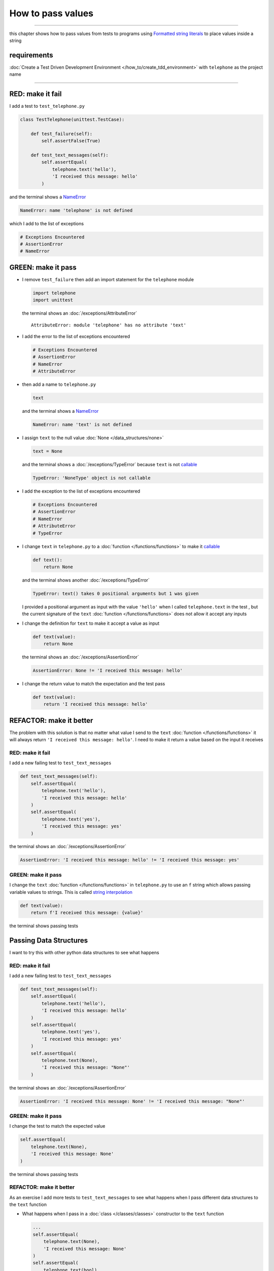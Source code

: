 
###################
How to pass values
###################

.. raw:: html

  <iframe width="560" height="315" src="https://www.youtube-nocookie.com/embed/Og17sfCamr0?si=zPQO30JbmFjTiprI" title="YouTube video player" frameborder="0" allow="accelerometer; autoplay; clipboard-write; encrypted-media; gyroscope; picture-in-picture; web-share" allowfullscreen></iframe>

----

this chapter shows how to pass values from tests to programs using `Formatted string literals <https://docs.python.org/3/reference/lexical_analysis.html#formatted-string-literals>`_ to place values inside a string

****************
requirements
****************

:doc:`Create a Test Driven Development Environment </how_to/create_tdd_environment>` with ``telephone`` as the project name

----

*******************
RED: make it fail
*******************

I add a test to ``test_telephone.py``

.. code-block:: python

  class TestTelephone(unittest.TestCase):

      def test_failure(self):
          self.assertFalse(True)

      def test_text_messages(self):
          self.assertEqual(
              telephone.text('hello'),
              'I received this message: hello'
          )

and the terminal shows a `NameError <https://docs.python.org/3/library/exceptions.html?highlight=exceptions#NameError>`_

.. code-block:: python

  NameError: name 'telephone' is not defined

which I add to the list of exceptions

.. code-block:: python

  # Exceptions Encountered
  # AssertionError
  # NameError

**********************
GREEN: make it pass
**********************

* I remove ``test_failure`` then add an import statement for the ``telephone`` module

  .. code-block:: python

    import telephone
    import unittest

  the terminal shows an :doc:`/exceptions/AttributeError` ::

    AttributeError: module 'telephone' has no attribute 'text'

* I add the error to the list of exceptions encountered

  .. code-block:: python

    # Exceptions Encountered
    # AssertionError
    # NameError
    # AttributeError

- then add a name to ``telephone.py``

  .. code-block:: python

    text

  and the terminal shows a `NameError <https://docs.python.org/3/library/exceptions.html?highlight=exceptions#NameError>`_

  .. code-block:: python

    NameError: name 'text' is not defined


- I assign ``text`` to the null value :doc:`None </data_structures/none>`

  .. code-block:: python

    text = None

  and the terminal shows a :doc:`/exceptions/TypeError` because ``text`` is not `callable <https://docs.python.org/3/glossary.html#term-callable>`_

  .. code-block:: python

    TypeError: 'NoneType' object is not callable

- I add the exception to the list of exceptions encountered

  .. code-block:: python

    # Exceptions Encountered
    # AssertionError
    # NameError
    # AttributeError
    # TypeError

- I change ``text`` in ``telephone.py`` to a :doc:`function </functions/functions>` to make it `callable <https://docs.python.org/3/glossary.html#term-callable>`_

  .. code-block:: python

      def text():
          return None

  and the terminal shows another :doc:`/exceptions/TypeError`

  .. code-block:: python

    TypeError: text() takes 0 positional arguments but 1 was given

  I provided a positional argument as input with the value ``'hello'`` when I called ``telephone.text`` in the test , but the current signature of the ``text`` :doc:`function </functions/functions>` does not allow it accept any inputs
- I change the definition for ``text`` to make it accept a value as input

  .. code-block:: python

    def text(value):
        return None

  the terminal shows an :doc:`/exceptions/AssertionError`

  .. code-block:: python

    AssertionError: None != 'I received this message: hello'

- I change the return value to match the expectation and the test pass

  .. code-block:: python

    def text(value):
        return 'I received this message: hello'

**************************
REFACTOR: make it better
**************************

The problem with this solution is that no matter what value I send to the ``text`` :doc:`function </functions/functions>` it will always return ``'I received this message: hello'``. I need to make it return a value based on the input it receives

RED: make it fail
=========================

I add a new failing test to ``test_text_messages``

.. code-block:: python

  def test_text_messages(self):
      self.assertEqual(
          telephone.text('hello'),
          'I received this message: hello'
      )
      self.assertEqual(
          telephone.text('yes'),
          'I received this message: yes'
      )


the terminal shows an :doc:`/exceptions/AssertionError`

.. code-block:: python

  AssertionError: 'I received this message: hello' != 'I received this message: yes'

GREEN: make it pass
=========================

I change the ``text`` :doc:`function </functions/functions>` in ``telephone.py`` to use an ``f`` string which allows passing variable values to strings. This is called `string interpolation <https://peps.python.org/pep-0498/>`_

.. code-block:: python

  def text(value):
      return f'I received this message: {value}'

the terminal shows passing tests

**************************
Passing Data Structures
**************************

I want to try this with other python data structures to see what happens

RED: make it fail
=========================

I add a new failing test to ``test_text_messages``

.. code-block:: python

  def test_text_messages(self):
      self.assertEqual(
          telephone.text('hello'),
          'I received this message: hello'
      )
      self.assertEqual(
          telephone.text('yes'),
          'I received this message: yes'
      )
      self.assertEqual(
          telephone.text(None),
          'I received this message: "None"'
      )

the terminal shows an :doc:`/exceptions/AssertionError`

.. code-block:: python

  AssertionError: 'I received this message: None' != 'I received this message: "None"'

GREEN: make it pass
=========================

I change the test to match the expected value


.. code-block:: python

  self.assertEqual(
      telephone.text(None),
      'I received this message: None'
  )


the terminal shows passing tests

REFACTOR: make it better
=========================

As an exercise I add more tests to ``test_text_messages`` to see what happens when I pass different data structures to the ``text`` function

* What happens when I pass in a :doc:`class </classes/classes>` constructor to the ``text`` function

  .. code-block:: python

    ...
    self.assertEqual(
        telephone.text(None),
        'I received this message: None'
    )
    self.assertEqual(
        telephone.text(bool),
        "I received this message: bool"
    )

  the terminal shows an :doc:`/exceptions/AssertionError` ::

    AssertionError: "I received this message: <class 'bool'>" != 'I received this message: bool'

* I change the test to match the expectation and the test passes ::

    self.assertEqual(
        telephone.text(bool),
        "I received this message: <class 'bool'>"
    )

* I also add a test for `integers <https://docs.python.org/3/library/functions.html#int>`_ ::

    self.assertEqual(
        telephone.text(123),
        "I received this message: '123'"
    )

  and the terminal shows an :doc:`/exceptions/AssertionError` ::

    AssertionError: 'I received this message: 123' != "I received this message: '123'"

  I remove the quotes from the test to make it pass ::

    self.assertEqual(
        telephone.text(123),
        "I received this message: 123"
    )


* then add a test for `floats <https://docs.python.org/3/library/functions.html#float>`_ ::

    self.assertEqual(
        telephone.text(1.23),
        "I received this message: '1.23'"
    )

  and the terminal shows an :doc:`/exceptions/AssertionError` ::

    AssertionError: 'I received this message: 1.23' != "I received this message: '1.23'"

  I remove the quotes to make the test pass ::

    self.assertEqual(
        telephone.text(1.23),
        "I received this message: 1.23"
    )

* and add a test for `tuples <https://docs.python.org/3/library/stdtypes.html#tuples>`_ ::

    self.assertEqual(
        telephone.text((1, 2, 3, 'n')),
        "I received this message: '(1, 2, 3, n)'"
    )

  the terminal shows an :doc:`/exceptions/AssertionError` ::

* and add a test for :doc:`lists </data_structures/lists/lists>` ::

    self.assertEqual(
        telephone.text([1, 2, 3, 'n']),
        "I received this message: '[1, 2, 3, n]'"
    )

  the terminal shows an :doc:`/exceptions/AssertionError` ::

    AssertionError: "I received this message: (1, 2, 3, 'n')" != "I received this message: '(1, 2, 3, n)'"

  I change the test to match the expectation ::

    self.assertEqual(
        telephone.text((1, 2, 3, 'n')),
        "I received this message: (1, 2, 3, 'n')"
    )

* and add a test for `set <https://docs.python.org/3/library/stdtypes.html#set-types-set-frozenset>`_ ::

    self.assertEqual(
        telephone.text({1, 2, 3, 'n'}),
        "I received this message: '{1, 2, 3, n}'"
    )

  the terminal shows an :doc:`/exceptions/AssertionError` ::

    AssertionError: "I received this message: {1, 2, 3, 'n'}" != "I received this message: {1, 2, 3, n}'"

  I change the test to match the expectation ::

    self.assertEqual(
        telephone.text({1, 2, 3, 'n'}),
        "I received this message: {1, 2, 3, 'n'}"
    )

* finally, I add a test for :doc:`dictionaries </data_structures/dictionaries>` ::

    self.assertEqual(
        telephone.text({"key1": "value1", "keyN": "valueN"}),
        "I received this message: '{key1: value1, keyN: valueN}'"
    )

  the terminal shows an :doc:`/exceptions/AssertionError` ::

    AssertionError: "I received this message: {'key1': 'value1', 'keyN': 'valueN'}" != "I received this message: '{key1: value1, keyN: valueN}'"

  I change the test to match the expected output ::

    self.assertEqual(
        telephone.text({"key1": "value1", "keyN": "valueN"}),
        "I received this message: {'key1': 'value1', 'keyN': 'valueN'}"
    )

  and all tests are passing

VOILA! You now know how to pass values from a test to a program and can represent any values as strings using interpolation. You also encountered the following exceptions

* :doc:`/exceptions/AssertionError`
* `NameError <https://docs.python.org/3/library/exceptions.html?highlight=exceptions#NameError>`_
* :doc:`/exceptions/AttributeError`
* :doc:`/exceptions/TypeError`

Would you like to know :doc:`/how_to/create_person`?

----

:doc:`/code/code_pass_values`